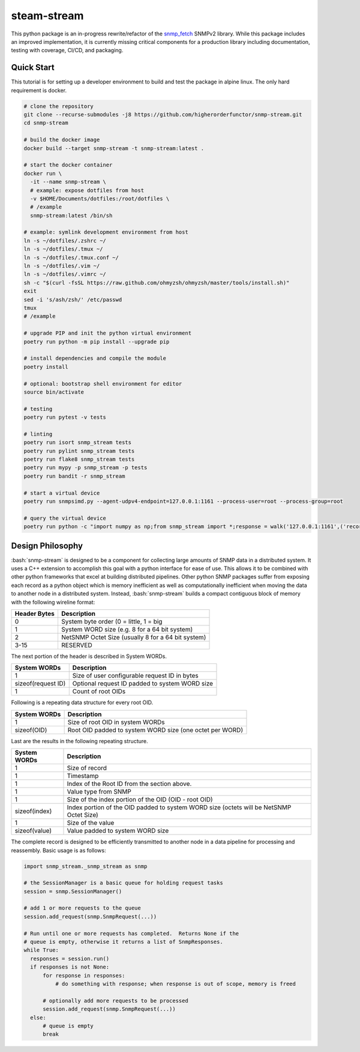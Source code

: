 .. role:: bash(code)
   :language: bash

.. _snmp_fetch: https://github.com/higherorderfunctor/snmp-fetch

steam-stream
============

This python package is an in-progress rewrite/refactor of the snmp_fetch_ SNMPv2 library.  While this package includes an improved implementation, it is currently missing critical components for a production library including documentation, testing with coverage, CI/CD, and packaging.

Quick Start
-----------

This tutorial is for setting up a developer environment to build and test the package in alpine linux.  The only hard requirement is docker.

.. code:: bash

   # clone the repository
   git clone --recurse-submodules -j8 https://github.com/higherorderfunctor/snmp-stream.git
   cd snmp-stream

   # build the docker image
   docker build --target snmp-stream -t snmp-stream:latest .

   # start the docker container
   docker run \
     -it --name snmp-stream \
     # example: expose dotfiles from host
     -v $HOME/Documents/dotfiles:/root/dotfiles \
     # /example
     snmp-stream:latest /bin/sh

   # example: symlink development environment from host
   ln -s ~/dotfiles/.zshrc ~/
   ln -s ~/dotfiles/.tmux ~/
   ln -s ~/dotfiles/.tmux.conf ~/
   ln -s ~/dotfiles/.vim ~/
   ln -s ~/dotfiles/.vimrc ~/
   sh -c "$(curl -fsSL https://raw.github.com/ohmyzsh/ohmyzsh/master/tools/install.sh)"
   exit
   sed -i 's/ash/zsh/' /etc/passwd
   tmux
   # /example

   # upgrade PIP and init the python virtual environment
   poetry run python -m pip install --upgrade pip

   # install dependencies and compile the module
   poetry install

   # optional: bootstrap shell environment for editor
   source bin/activate

   # testing
   poetry run pytest -v tests

   # linting
   poetry run isort snmp_stream tests
   poetry run pylint snmp_stream tests
   poetry run flake8 snmp_stream tests
   poetry run mypy -p snmp_stream -p tests
   poetry run bandit -r snmp_stream

   # start a virtual device
   poetry run snmpsimd.py --agent-udpv4-endpoint=127.0.0.1:1161 --process-user=root --process-group=root

   # query the virtual device
   poetry run python -c "import numpy as np;from snmp_stream import *;response = walk('127.0.0.1:1161',('recorded/linux-full-walk', 'V2C'),['1.3.6.1.2.1.2.2.1.1','1.3.6.1.2.1.2.2.1.2'],req_id='abc',config={'retries': 1, 'timeout': 3});print(np.array2string(response.results.reshape(response.results.size >> 3, 8)))"

Design Philosophy
-----------------

:bash:`snmp-stream` is designed to be a component for collecting large amounts of SNMP data in a distributed system.  It uses a C++ extension to accomplish this goal with a python interface for ease of use.  This allows it to be combined with other python frameworks that excel at building distributed pipelines.  Other python SNMP packages suffer from exposing each record as a python object which is memory inefficient as well as computationally inefficient when moving the data to another node in a distributed system.  Instead, :bash:`snmp-stream` builds a compact contiguous block of memory with the following wireline format:

+--------------+----------------------------------------------------+
| Header Bytes | Description                                        |
+==============+====================================================+
| 0            | System byte order (0 = little, 1 = big             |
+--------------+----------------------------------------------------+
| 1            | System WORD size (e.g. 8 for a 64 bit system)      |
+--------------+----------------------------------------------------+
| 2            | NetSNMP Octet Size (usually 8 for a 64 bit system) |
+--------------+----------------------------------------------------+
| 3-15         | RESERVED                                           |
+--------------+----------------------------------------------------+

The next portion of the header is described in System WORDs.

+--------------------+--------------------------------------------------------+
| System WORDs       | Description                                            |
+====================+========================================================+
| 1                  | Size of user configurable request ID in bytes          |
+--------------------+--------------------------------------------------------+
| sizeof(request ID) | Optional request ID padded to system WORD size         |
+--------------------+--------------------------------------------------------+
| 1                  | Count of root OIDs                                     |
+--------------------+--------------------------------------------------------+

Following is a repeating data structure for every root OID.

+--------------------+----------------------------------------------------------+
| System WORDs       | Description                                              |
+====================+==========================================================+
+ 1                  | Size of root OID in system WORDs                         |
+--------------------+----------------------------------------------------------+
+ sizeof(OID)        | Root OID padded to system WORD size (one octet per WORD) |
+--------------------+----------------------------------------------------------+

Last are the results in the following repeating structure.

+--------------------+----------------------------------------------------------+
| System WORDs       | Description                                              |
+====================+==========================================================+
| 1                  | Size of record                                           |
+--------------------+----------------------------------------------------------+
| 1                  | Timestamp                                                |
+--------------------+----------------------------------------------------------+
| 1                  | Index of the Root ID from the section above.             |
+--------------------+----------------------------------------------------------+
| 1                  | Value type from SNMP                                     |
+--------------------+----------------------------------------------------------+
| 1                  | Size of the index portion of the OID (OID - root OID)    |
+--------------------+----------------------------------------------------------+
| sizeof(index)      | Index portion of the OID padded to system WORD size      |
|                    | (octets will be NetSNMP Octet Size)                      |
+--------------------+----------------------------------------------------------+
| 1                  | Size of the value                                        |
+--------------------+----------------------------------------------------------+
| sizeof(value)      | Value padded to system WORD size                         |
+--------------------+----------------------------------------------------------+

The complete record is designed to be efficiently transmitted to another node in a data pipeline for processing and reassembly.  Basic usage is as follows:

.. code::

   import snmp_stream._snmp_stream as snmp

   # the SessionManager is a basic queue for holding request tasks
   session = snmp.SessionManager()

   # add 1 or more requests to the queue
   session.add_request(snmp.SnmpRequest(...))

   # Run until one or more requests has completed.  Returns None if the
   # queue is empty, otherwise it returns a list of SnmpResponses.
   while True:
     responses = session.run()
     if responses is not None:
         for response in responses:
             # do something with response; when response is out of scope, memory is freed

         # optionally add more requests to be processed
         session.add_request(snmp.SnmpRequest(...))
     else:
         # queue is empty
         break
